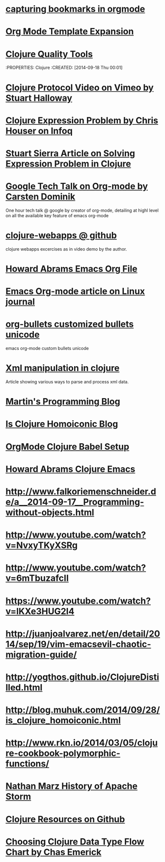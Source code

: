 * [[http://karl-voit.at/2014/08/10/bookmarks-with-orgmode/][capturing bookmarks in orgmode]]
:PROPERTIES:
:CREATED: [2014-09-17 Wed 23:41]
:END:

* [[http://orgmode.org/manual/Template-expansion.html#Template-expansion][Org Mode Template Expansion ]]
:PROPERTIES:
:CREATED: [2014-09-18 Thu 00:00]
:END:

* [[http://blog.mattgauger.com/blog/2014/09/15/clojure-code-quality-tools/?utm_source%3Ddlvr.it&utm_medium%3Dtwitter&utm_campaign%3DFeed%253A%2BMattGaugerBlog%2B%2528Matt%2BGauger%2527s%2BBlog%2529][Clojure Quality Tools]]
:PROPERTIES: Clojure
:CREATED: [2014-09-18 Thu 00:01]
:END:

* [[http://debasishg.blogspot.com/2010/08/random-thoughts-on-clojure-protocols.html][Debashish Clojure Protocol Explaination]]
:PROPERTIES: Clojure
:CREATED: [2014-09-18 Thu 00:04]
:END:

* [[http://vimeo.com/11236603][Clojure Protocol Video on Vimeo by Stuart Halloway]]
:PROPERTIES:
:CREATED: [2014-09-18 Thu 00:05]
:END:

* [[http://www.infoq.com/presentations/Clojure-Expression-Problem][Clojure Expression Problem by Chris Houser on Infoq]]
:PROPERTIES:
:CREATED: [2014-09-18 Thu 00:07]
:END:

* [[http://www.ibm.com/developerworks/library/j-clojure-protocols/][Stuart Sierra Article on Solving Expression Problem in Clojure]]
:PROPERTIES:
:CREATED: [2014-09-18 Thu 00:08]
:END:
* [[https://www.youtube.com/watch?v=oJTwQvgfgMM][Google Tech Talk on Org-mode by Carsten Dominik]] 
:PROPERTIES:
:CREATED:  2014-09-21
:CATEGORY: org-mode
:END:
One hour tech talk @ google by creator of org-mode, detailing at
highl level on all the available key feature of emacs org-mode
* [[https://github.com/tlipski/clojure-webapps][clojure-webapps @ github ]] 
:PROPERTIES:
:CREATED:  2014-09-21
:CATEGORY: Clojure
:END:
clojure webapps excercises as in video demo by the author.
* [[https://github.com/howardabrams/dot-files/blob/master/emacs-org.org][Howard Abrams Emacs Org File]] 
:PROPERTIES:
:CREATED:  2014-09-21
:CATEGORY: emacs
:END:
* [[http://www.linuxjournal.com/article/9116?page=0,3][Emacs Org-mode article on Linux journal]] 
:PROPERTIES:
:CREATED:  2014-09-21
:CATEGORY: emacs
:END:
* [[http://nadeausoftware.com/articles/2007/11/latency_friendly_customized_bullets_using_unicode_characters][org-bullets customized bullets unicode]] 
:PROPERTIES:
:CREATED:  2014-09-21
:CATEGORY: emacs
:END:
emacs org-mode custom bullets unicode
* [[http://blog.korny.info/2014/03/08/xml-for-fun-and-profit.html#laziness---lose-your-head][Xml manipulation in clojure]] 
:PROPERTIES:
:CREATED:  2014-09-22
:CATEGORY: clojure
:END:
Article showing various ways to parse and process xml data.
* [[http://martintrojer.github.io/][Martin's Programming Blog]] 
:PROPERTIES:
:CREATED:  2014-10-02
:CATEGORY:Clojure
:END:
* [[http://blog.muhuk.com/2014/09/28/is_clojure_homoiconic.html#.VCjjHPk7uSo][Is Clojure Homoiconic Blog]] 
:PROPERTIES:
:CREATED:  2014-09-21
:CATEGORY: Clojure Emacs
:END:
* [[http://orgmode.org/worg/org-contrib/babel/languages/ob-doc-clojure.html][OrgMode Clojure Babel Setup]] 
:PROPERTIES:
:CREATED:  2014-09-21
:CATEGORY: Clojure Emacs
:END:
* [[http://howardabrams.com/projects/dot-files/emacs-clojure.html][Howard Abrams Clojure Emacs]] 
:PROPERTIES:
:CREATED:  2014-10-03
:CATEGORY:Clojure Emacs
:END:
* http://www.falkoriemenschneider.de/a__2014-09-17__Programming-without-objects.html
:PROPERTIES:
:CREATED:  2014-10-03
:CATEGORY:Clojure
:END:



* http://www.youtube.com/watch?v=NvxyTKyXSRg
* http://www.youtube.com/watch?v=6mTbuzafcII
* https://www.youtube.com/watch?v=lKXe3HUG2l4

* http://juanjoalvarez.net/en/detail/2014/sep/19/vim-emacsevil-chaotic-migration-guide/

* http://yogthos.github.io/ClojureDistilled.html
* http://blog.muhuk.com/2014/09/28/is_clojure_homoiconic.html
* http://www.rkn.io/2014/03/05/clojure-cookbook-polymorphic-functions/
* [[http://nathanmarz.com/blog/history-of-apache-storm-and-lessons-learned.html?utm_source=dlvr.it&utm_medium=twitter][Nathan Marz History of Apache Storm]] 
:PROPERTIES:
:CREATED:  2014-10-07
:CATEGORY:Clojure
:END:




* [[https://github.com/matthiasn/Clojure-Resources][Clojure Resources on Github]] 
:PROPERTIES:
:CREATED:  2014-10-07
:CATEGORY:Clojure
:END:
* [[http://chasemerick.files.wordpress.com/2011/07/choosingtypeforms2.png][Choosing Clojure Data Type Flow Chart by Chas Emerick]] 
:PROPERTIES:
:CREATED:  2014-10-10
:CATEGORY:Clojure
:END:
